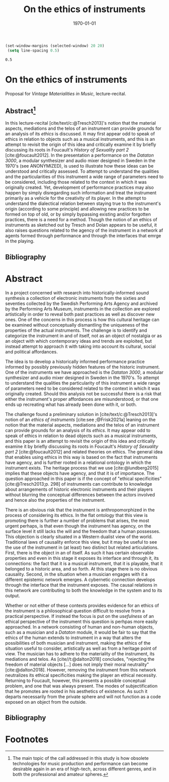 #+title: On the ethics of instruments
#+NAME: XXXXXX
#+DATE: \today     
#+cite_export: csl ~/Documents/articles/biblio/csl-styles/apa-7th.csl
#+OPTIONS:   H:3 num:nil toc:nil \n:nil @:t ::t |:t ^:t -:t f:t *:t <:t
#+OPTIONS:   TeX:t LaTeX:t skip:nil d:nil todo:t pri:nil tags:not-in-toc author:nil
#+LaTeX_HEADER: \usepackage[x11names]{xcolor}
#+LaTeX_HEADER: \hypersetup{linktoc = all, colorlinks = true, urlcolor = DodgerBlue4, citecolor = black, linkcolor = black}

#+begin_src emacs-lisp
   (set-window-margins (selected-window) 20 20)
    (setq line-spacing 0.5)
  #+end_src

  #+RESULTS:
  : 0.5

* On the ethics of instruments

\noindent
Proposal for /Vintage Materialities in Music/, lecture-recital.
** Abstract[fn:3]

In this lecture-recital [cite/text/c:@Tresch2013]'s notion that the material aspects, mediations and the telos of an instrument can provide grounds for an analysis of its  /ethics/ is discussed. It may first appear odd to speak of ethics in relation to objects such as a musical instruments, and this is an attempt to revisit the origin of this idea and critically examine it by briefly discussing its roots in Foucault's /History of Sexuality part 2/ [cite:@foucault2012]. In the presentation a performance on the /Dataton 3000/, a modular synthesizer and audio mixer designed in Sweden in the 1970's (see ANONYMIZED), is used to illustrate how these ideas can be understood and critically assessed. To attempt to understand the qualities and the particularities of this instrument a wide range of parameters need to be considered, including those related to the context in which it was originally created. Yet, development of performance practices may also happen by simply disregarding such information and treat the instrument primarily as a vehicle for the creativity of its player. In the attempt to understand the dialectical relation between staying true to the instrument's origin (according to some principle) and allowing new practices to be formed on top of old, or by simply bypassing existing and/or forgotten practices, there is a need for a method. Though the notion of an ethics of instruments as sketched out by Tresch and Dolan appears to be useful, it also raises questions related to the agency of the instrument in a network af agents formed through performance and through the interfaces that emrge in the playing.

\vspace{1cm}


** Bibliography
# #+bibliographystyle: unsrtnat
#+print_bibliography: title: "Bilblio"

* Abstract
In a project concerned with research into historically-informed sound synthesis a collection of electronic instruments from the sixties and seventies collected by the Swedish Performing Arts Agency and archived by the Performing Arts Museum, instruments in the collection are explored artistically in order to reveal both past practices as well as discover new ones. One of the concerns in this process is how this cultural heritage can be examined without conceptually dismantling the uniqueness of the properties of the actual instruments. The challenge is to identify and categorize the instrument in and of itself, not as an object of nostalgia or as an object with which contemporary ideas and trends are exploited, but instead attempt to approach it with taking into account its cultural, social and political affordances.

The idea is to develop a historically informed performance practice informed by possibly previously hidden features of the historic instrument. One of the instruments we have approached is the /Dataton 3000/, a modular synthesizer and audio mixer designed in Sweden in the 1970's. To attempt to understand the qualities the particularity of this instrument a wide range of parameters need to be considered related to the context in which it was originally created. Should this analysis not be successful there is a risk that either the instrument's proper affordances are misunderstood, or that one ends up recreating what has already been done with it, or both.
 
The challenge found a preliminary solution in [cite/text/c:@Tresch2013]'s notion of an /ethics of instruments/ [cite:see ;@Frisk2021a] leaning on the notion that the material aspects, mediations and the telos of an instrument can provide grounds for an analysis of its /ethics/. It may appear odd to speak of ethics in relation to dead objects such as a musical instruments, and this paper is an attempt to revisit the origin of this idea and critically examine it by briefly discussing its roots in Foucault's /History of Sexuality part 2/ [cite:@foucault2012] and related theories on ethics. The general idea that enables using ethics in this way is based on the fact that instruments have agency, and is further rooted in a relational ontology in which the instrument exists. The heritage process that we use [cite:@lundberg2015] implies that these objects have agency, and that it is of importance. The question approached in this paper is if the concept of "ethical specificities" [cite:@Tresch2013;p. 298] of instruments can contribute to knowledge about arrangements of historic electronic instruments and their players without blurring the conceptual differences between the actors involved and hence also the properties of the instrument.

There is an obvious risk that the instrument is anthropomorphized in the process of considering its ethics. In the flat ontology that this view is promoting there is further a number of problems that arises, the most urgent perhaps, is that even though the instrument has agency, on the surface level it still lacks the will and the freedom that a human possesses. This objection is clearly situated in a Western dualist view of the world. Traditional laws of causality enforce this view, but it may be useful to see the use of the instrument in (at least) two distinct but related articulations. First, there is the object in an of itself. As such it has certain observable properties and even in this stage it exposes its interface and through it, its connections: the fact that it is a musical instrument, that it is playable, that it belonged to a historic area, and so forth. At this stage there is no obvious causality. Second, in the situation when a musician engages with it a different epistemic network emerges. A cybernetic connection develops through the interface that the instrument exposes. The causal relations in this network are contributing to both the knowledge in the system and to its output.

Whether or not either of these contexts provides evidence for an ethics of the instrument is a philosophical question difficult to resolve from a practical perspective. If instead the focus is put on the /usefulness/ of an ethical perspective of the instrument this question is perhpas more easily approached. In a network consisting of human and non-human objects, such as a musician and a /Dataton/ module, it would be fair to say that the ethics of the human extends to instrument in a way that alters the possibilities of both musician and instrument, making the ethics of the situation useful to consider, artistically as well as from a heritage point of view. The musician has to adhere to the materiality of the instrument, its mediations and telos. As [cite//t:@dalton2018] concludes, "rejecting the freedom of material objects [\ldots] does not imply their moral neutrality" [cite:@dalton2018]. However, removing the instrument from this network neutralizes its ethical specificities making the player an ethical necessity. Returning to Foucault, however, this presents a possible conceptual problem, and one that was always present. The modes of subjectification that he promotes are rooted in his aesthetics of existence. As such it departs necessarily from the private sphere and will not function as a code exposed on an object from the outside.

** Bibliography
# #+bibliographystyle: unsrtnat
#+print_bibliography: title: "Bilblio"


* Footnotes

[fn:3] The main topic of the call addressed in this study is how obsolete technologies for music production and performance can become desirable again in an era of high-tech, across different genres, and in both the professional and amateur spheres. 
[fn:2]A ne of the abgisionArtistic research is the formalization of this connection. 

[fn:1]There are several artist-in-residence programs that have this explicit ambition, Xerox Parc [cite/p:@harris1999], Bell Labs [cite/p:@mccray2020], CERN
https://arts.cern/programme/artistic-residencies och NASA.
